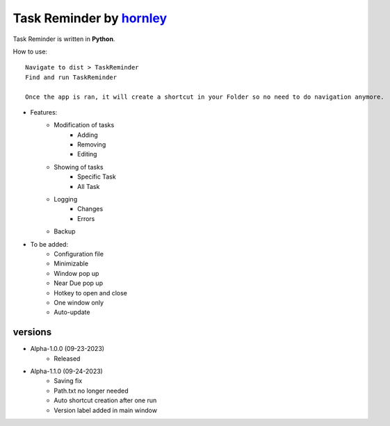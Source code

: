 Task Reminder by `hornley <https://discord.com/users/341604307113738243>`_
==================================

Task Reminder is written in **Python**.

How to use::

    Navigate to dist > TaskReminder
    Find and run TaskReminder

    Once the app is ran, it will create a shortcut in your Folder so no need to do navigation anymore.

- Features:
    - Modification of tasks
        - Adding
        - Removing
        - Editing
    - Showing of tasks
        - Specific Task
        - All Task
    - Logging
        - Changes
        - Errors
    - Backup

- To be added:
    - Configuration file
    - Minimizable
    - Window pop up
    - Near Due pop up
    - Hotkey to open and close
    - One window only
    - Auto-update

versions
--------
- Alpha-1.0.0 (09-23-2023)
    - Released
- Alpha-1.1.0 (09-24-2023)
    - Saving fix
    - Path.txt no longer needed
    - Auto shortcut creation after one run
    - Version label added in main window
